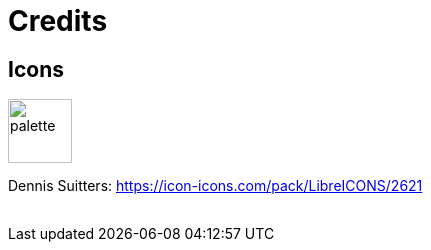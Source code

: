 = Credits
:imagesdir: icon/libre

== Icons

image:palette.png[palette,width=64]

Dennis Suitters: https://icon-icons.com/pack/LibreICONS/2621 +
{empty} +
